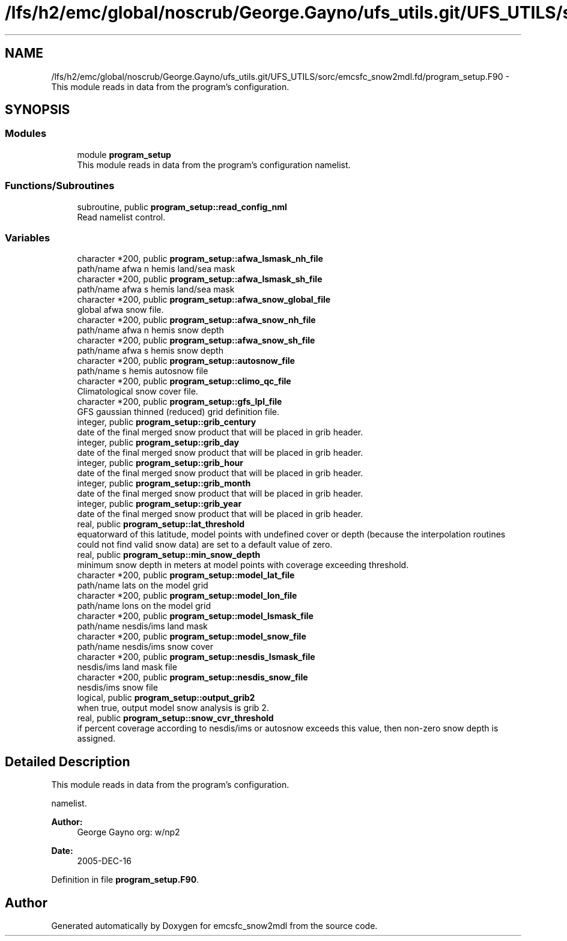 .TH "/lfs/h2/emc/global/noscrub/George.Gayno/ufs_utils.git/UFS_UTILS/sorc/emcsfc_snow2mdl.fd/program_setup.F90" 3 "Mon Oct 23 2023" "Version 1.11.0" "emcsfc_snow2mdl" \" -*- nroff -*-
.ad l
.nh
.SH NAME
/lfs/h2/emc/global/noscrub/George.Gayno/ufs_utils.git/UFS_UTILS/sorc/emcsfc_snow2mdl.fd/program_setup.F90 \- This module reads in data from the program's configuration\&.  

.SH SYNOPSIS
.br
.PP
.SS "Modules"

.in +1c
.ti -1c
.RI "module \fBprogram_setup\fP"
.br
.RI "This module reads in data from the program's configuration namelist\&. "
.in -1c
.SS "Functions/Subroutines"

.in +1c
.ti -1c
.RI "subroutine, public \fBprogram_setup::read_config_nml\fP"
.br
.RI "Read namelist control\&. "
.in -1c
.SS "Variables"

.in +1c
.ti -1c
.RI "character *200, public \fBprogram_setup::afwa_lsmask_nh_file\fP"
.br
.RI "path/name afwa n hemis land/sea mask "
.ti -1c
.RI "character *200, public \fBprogram_setup::afwa_lsmask_sh_file\fP"
.br
.RI "path/name afwa s hemis land/sea mask "
.ti -1c
.RI "character *200, public \fBprogram_setup::afwa_snow_global_file\fP"
.br
.RI "global afwa snow file\&. "
.ti -1c
.RI "character *200, public \fBprogram_setup::afwa_snow_nh_file\fP"
.br
.RI "path/name afwa n hemis snow depth "
.ti -1c
.RI "character *200, public \fBprogram_setup::afwa_snow_sh_file\fP"
.br
.RI "path/name afwa s hemis snow depth "
.ti -1c
.RI "character *200, public \fBprogram_setup::autosnow_file\fP"
.br
.RI "path/name s hemis autosnow file "
.ti -1c
.RI "character *200, public \fBprogram_setup::climo_qc_file\fP"
.br
.RI "Climatological snow cover file\&. "
.ti -1c
.RI "character *200, public \fBprogram_setup::gfs_lpl_file\fP"
.br
.RI "GFS gaussian thinned (reduced) grid definition file\&. "
.ti -1c
.RI "integer, public \fBprogram_setup::grib_century\fP"
.br
.RI "date of the final merged snow product that will be placed in grib header\&. "
.ti -1c
.RI "integer, public \fBprogram_setup::grib_day\fP"
.br
.RI "date of the final merged snow product that will be placed in grib header\&. "
.ti -1c
.RI "integer, public \fBprogram_setup::grib_hour\fP"
.br
.RI "date of the final merged snow product that will be placed in grib header\&. "
.ti -1c
.RI "integer, public \fBprogram_setup::grib_month\fP"
.br
.RI "date of the final merged snow product that will be placed in grib header\&. "
.ti -1c
.RI "integer, public \fBprogram_setup::grib_year\fP"
.br
.RI "date of the final merged snow product that will be placed in grib header\&. "
.ti -1c
.RI "real, public \fBprogram_setup::lat_threshold\fP"
.br
.RI "equatorward of this latitude, model points with undefined cover or depth (because the interpolation routines could not find valid snow data) are set to a default value of zero\&. "
.ti -1c
.RI "real, public \fBprogram_setup::min_snow_depth\fP"
.br
.RI "minimum snow depth in meters at model points with coverage exceeding threshold\&. "
.ti -1c
.RI "character *200, public \fBprogram_setup::model_lat_file\fP"
.br
.RI "path/name lats on the model grid "
.ti -1c
.RI "character *200, public \fBprogram_setup::model_lon_file\fP"
.br
.RI "path/name lons on the model grid "
.ti -1c
.RI "character *200, public \fBprogram_setup::model_lsmask_file\fP"
.br
.RI "path/name nesdis/ims land mask "
.ti -1c
.RI "character *200, public \fBprogram_setup::model_snow_file\fP"
.br
.RI "path/name nesdis/ims snow cover "
.ti -1c
.RI "character *200, public \fBprogram_setup::nesdis_lsmask_file\fP"
.br
.RI "nesdis/ims land mask file "
.ti -1c
.RI "character *200, public \fBprogram_setup::nesdis_snow_file\fP"
.br
.RI "nesdis/ims snow file "
.ti -1c
.RI "logical, public \fBprogram_setup::output_grib2\fP"
.br
.RI "when true, output model snow analysis is grib 2\&. "
.ti -1c
.RI "real, public \fBprogram_setup::snow_cvr_threshold\fP"
.br
.RI "if percent coverage according to nesdis/ims or autosnow exceeds this value, then non-zero snow depth is assigned\&. "
.in -1c
.SH "Detailed Description"
.PP 
This module reads in data from the program's configuration\&. 

namelist\&. 
.PP
\fBAuthor:\fP
.RS 4
George Gayno org: w/np2 
.RE
.PP
\fBDate:\fP
.RS 4
2005-DEC-16 
.RE
.PP

.PP
Definition in file \fBprogram_setup\&.F90\fP\&.
.SH "Author"
.PP 
Generated automatically by Doxygen for emcsfc_snow2mdl from the source code\&.
